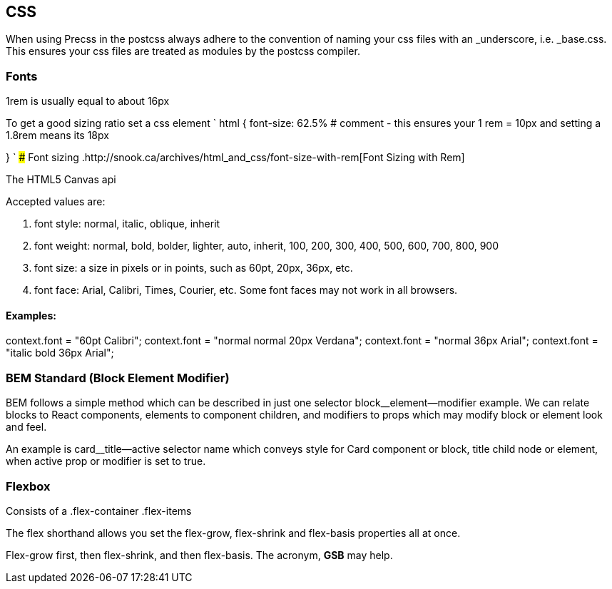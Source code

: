 == CSS

When using Precss in the postcss always adhere to the convention of naming your
css files with an _underscore, i.e. _base.css. This ensures your css files are treated as
modules by the postcss compiler.

=== Fonts

1rem is usually equal to about 16px

To get a good sizing ratio set a css element
`
html {
  font-size: 62.5% # comment - this ensures your 1 rem = 10px and setting a 1.8rem means its 18px

}
`
### Font sizing
.http://snook.ca/archives/html_and_css/font-size-with-rem[Font Sizing with Rem]


The HTML5 Canvas api

Accepted values are: 

. font style: normal, italic, oblique, inherit
. font weight: normal, bold, bolder, lighter, auto, inherit, 100, 200, 300, 400, 500, 600, 700, 800, 900
. font size: a size in pixels or in points, such as 60pt, 20px, 36px, etc.
. font face: Arial, Calibri, Times, Courier, etc. Some font faces may not work in all browsers.

==== Examples: 

context.font = "60pt Calibri";
context.font = "normal normal 20px Verdana";
context.font = "normal 36px Arial";
context.font = "italic bold 36px Arial";

=== BEM Standard (Block Element Modifier)

BEM follows a simple method which can be described in just one selector
block__element--modifier example. We can relate blocks to React components,
elements to component children, and modifiers to props which may modify
block or element look and feel.

An example is card__title--active selector name which conveys style for Card
component or block, title child node or element, when active prop or modifier
is set to true.

### Flexbox
Consists of a .flex-container
              .flex-items      


The flex shorthand allows you set the flex-grow, flex-shrink and flex-basis properties all at once.

Flex-grow first, then flex-shrink, and then flex-basis. The acronym, *GSB* may help.